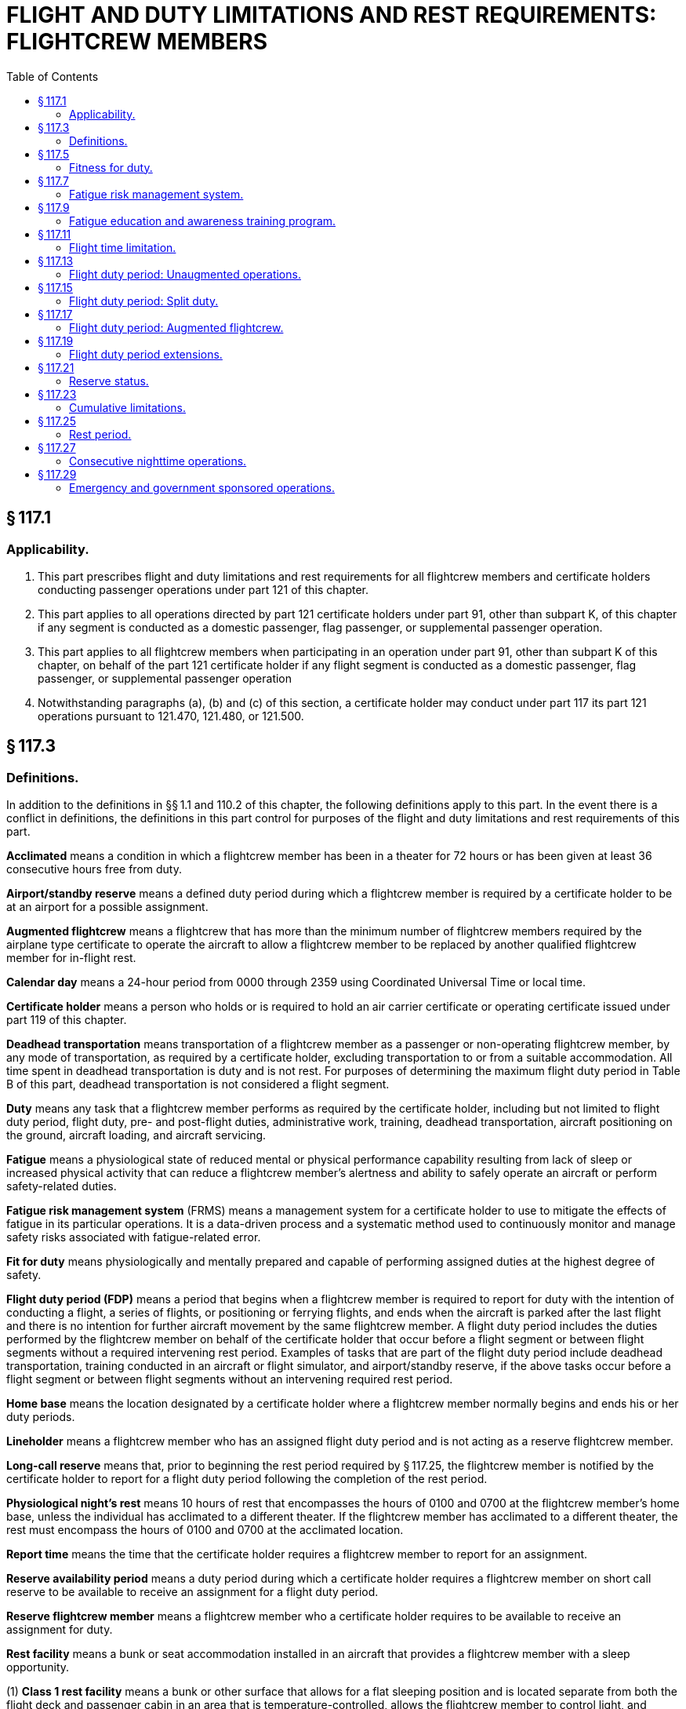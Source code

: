 # FLIGHT AND DUTY LIMITATIONS AND REST REQUIREMENTS: FLIGHTCREW MEMBERS
:toc:

## § 117.1

### Applicability.

. This part prescribes flight and duty limitations and rest requirements for all flightcrew members and certificate holders conducting passenger operations under part 121 of this chapter.
. This part applies to all operations directed by part 121 certificate holders under part 91, other than subpart K, of this chapter if any segment is conducted as a domestic passenger, flag passenger, or supplemental passenger operation.
. This part applies to all flightcrew members when participating in an operation under part 91, other than subpart K of this chapter, on behalf of the part 121 certificate holder if any flight segment is conducted as a domestic passenger, flag passenger, or supplemental passenger operation
. Notwithstanding paragraphs (a), (b) and (c) of this section, a certificate holder may conduct under part 117 its part 121 operations pursuant to 121.470, 121.480, or 121.500.

## § 117.3

### Definitions.

In addition to the definitions in §§ 1.1 and 110.2 of this chapter, the following definitions apply to this part. In the event there is a conflict in definitions, the definitions in this part control for purposes of the flight and duty limitations and rest requirements of this part.

*Acclimated* means a condition in which a flightcrew member has been in a theater for 72 hours or has been given at least 36 consecutive hours free from duty.

*Airport/standby reserve* means a defined duty period during which a flightcrew member is required by a certificate holder to be at an airport for a possible assignment.
            

*Augmented flightcrew* means a flightcrew that has more than the minimum number of flightcrew members required by the airplane type certificate to operate the aircraft to allow a flightcrew member to be replaced by another qualified flightcrew member for in-flight rest.

*Calendar day* means a 24-hour period from 0000 through 2359 using Coordinated Universal Time or local time.

*Certificate holder* means a person who holds or is required to hold an air carrier certificate or operating certificate issued under part 119 of this chapter.

*Deadhead transportation* means transportation of a flightcrew member as a passenger or non-operating flightcrew member, by any mode of transportation, as required by a certificate holder, excluding transportation to or from a suitable accommodation. All time spent in deadhead transportation is duty and is not rest. For purposes of determining the maximum flight duty period in Table B of this part, deadhead transportation is not considered a flight segment.

*Duty* means any task that a flightcrew member performs as required by the certificate holder, including but not limited to flight duty period, flight duty, pre- and post-flight duties, administrative work, training, deadhead transportation, aircraft positioning on the ground, aircraft loading, and aircraft servicing.

*Fatigue* means a physiological state of reduced mental or physical performance capability resulting from lack of sleep or increased physical activity that can reduce a flightcrew member's alertness and ability to safely operate an aircraft or perform safety-related duties.

*Fatigue risk management system* (FRMS) means a management system for a certificate holder to use to mitigate the effects of fatigue in its particular operations. It is a data-driven process and a systematic method used to continuously monitor and manage safety risks associated with fatigue-related error.

*Fit for duty* means physiologically and mentally prepared and capable of performing assigned duties at the highest degree of safety.

*Flight duty period (FDP)* means a period that begins when a flightcrew member is required to report for duty with the intention of conducting a flight, a series of flights, or positioning or ferrying flights, and ends when the aircraft is parked after the last flight and there is no intention for further aircraft movement by the same flightcrew member. A flight duty period includes the duties performed by the flightcrew member on behalf of the certificate holder that occur before a flight segment or between flight segments without a required intervening rest period. Examples of tasks that are part of the flight duty period include deadhead transportation, training conducted in an aircraft or flight simulator, and airport/standby reserve, if the above tasks occur before a flight segment or between flight segments without an intervening required rest period.

*Home base* means the location designated by a certificate holder where a flightcrew member normally begins and ends his or her duty periods.

*Lineholder* means a flightcrew member who has an assigned flight duty period and is not acting as a reserve flightcrew member.

*Long-call reserve* means that, prior to beginning the rest period required by § 117.25, the flightcrew member is notified by the certificate holder to report for a flight duty period following the completion of the rest period.

*Physiological night's rest* means 10 hours of rest that encompasses the hours of 0100 and 0700 at the flightcrew member's home base, unless the individual has acclimated to a different theater. If the flightcrew member has acclimated to a different theater, the rest must encompass the hours of 0100 and 0700 at the acclimated location.

*Report time* means the time that the certificate holder requires a flightcrew member to report for an assignment.

*Reserve availability period* means a duty period during which a certificate holder requires a flightcrew member on short call reserve to be available to receive an assignment for a flight duty period.

*Reserve flightcrew member* means a flightcrew member who a certificate holder requires to be available to receive an assignment for duty.

*Rest facility* means a bunk or seat accommodation installed in an aircraft that provides a flightcrew member with a sleep opportunity.

(1) *Class 1 rest facility* means a bunk or other surface that allows for a flat sleeping position and is located separate from both the flight deck and passenger cabin in an area that is temperature-controlled, allows the flightcrew member to control light, and provides isolation from noise and disturbance.

(2) *Class 2 rest facility* means a seat in an aircraft cabin that allows for a flat or near flat sleeping position; is separated from passengers by a minimum of a curtain to provide darkness and some sound mitigation; and is reasonably free from disturbance by passengers or flightcrew members.

(3) *Class 3 rest facility* means a seat in an aircraft cabin or flight deck that reclines at least 40 degrees and provides leg and foot support.

*Rest period* means a continuous period determined prospectively during which the flightcrew member is free from all restraint by the certificate holder, including freedom from present responsibility for work should the occasion arise.

*Scheduled* means to appoint, assign, or designate for a fixed time.

*Short-call reserve* means a period of time in which a flightcrew member is assigned to a reserve availability period.

*Split duty* means a flight duty period that has a scheduled break in duty that is less than a required rest period.

*Suitable accommodation* means a temperature-controlled facility with sound mitigation and the ability to control light that provides a flightcrew member with the ability to sleep either in a bed, bunk or in a chair that allows for flat or near flat sleeping position. Suitable accommodation only applies to ground facilities and does not apply to aircraft onboard rest facilities.

*Theater* means a geographical area in which the distance between the flightcrew member's flight duty period departure point and arrival point differs by no more than 60 degrees longitude.

*Unforeseen operational circumstance* means an unplanned event of insufficient duration to allow for adjustments to schedules, including unforecast weather, equipment malfunction, or air traffic delay that is not reasonably expected.

*Window of circadian low* means a period of maximum sleepiness that occurs between 0200 and 0559 during a physiological night.

## § 117.5

### Fitness for duty.

. Each flightcrew member must report for any flight duty period rested and prepared to perform his or her assigned duties.
. No certificate holder may assign and no flightcrew member may accept assignment to a flight duty period if the flightcrew member has reported for a flight duty period too fatigued to safely perform his or her assigned duties.
. No certificate holder may permit a flightcrew member to continue a flight duty period if the flightcrew member has reported him or herself too fatigued to continue the assigned flight duty period.
. As part of the dispatch or flight release, as applicable, each flightcrew member must affirmatively state he or she is fit for duty prior to commencing flight.

## § 117.7

### Fatigue risk management system.

. No certificate holder may exceed any provision of this part unless approved by the FAA under a Fatigue Risk Management System that provides at least an equivalent level of safety against fatigue-related accidents or incidents as the other provisions of this part.
. The Fatigue Risk Management System must include:
.. A fatigue risk management policy.
.. An education and awareness training program.
.. A fatigue reporting system.
.. A system for monitoring flightcrew fatigue.
.. An incident reporting process.
            
.. A performance evaluation.

## § 117.9

### Fatigue education and awareness training program.

. Each certificate holder must develop and implement an education and awareness training program, approved by the Administrator. This program must provide annual education and awareness training to all employees of the certificate holder responsible for administering the provisions of this rule including flightcrew members, dispatchers, individuals directly involved in the scheduling of flightcrew members, individuals directly involved in operational control, and any employee providing direct management oversight of those areas.
. The fatigue education and awareness training program must be designed to increase awareness of:
.. Fatigue;
.. The effects of fatigue on pilots; and
.. Fatigue countermeasures
. (1) Each certificate holder must update its fatigue education and awareness training program every two years and submit the update to the Administrator for review and acceptance.

(2) Not later than 12 months after the date of submission of the fatigue education and awareness training program required by (c)(1) of this section, the Administrator shall review and accept or reject the update. If the Administrator rejects an update, the Administrator shall provide suggested modifications for resubmission of the update.

## § 117.11

### Flight time limitation.

. No certificate holder may schedule and no flightcrew member may accept an assignment or continue an assigned flight duty period if the total flight time:
.. Will exceed the limits specified in Table A of this part if the operation is conducted with the minimum required flightcrew.
.. Will exceed 13 hours if the operation is conducted with a 3-pilot flightcrew.
.. Will exceed 17 hours if the operation is conducted with a 4-pilot flightcrew.
. If unforeseen operational circumstances arise after takeoff that are beyond the certificate holder's control, a flightcrew member may exceed the maximum flight time specified in paragraph (a) of this section and the cumulative flight time limits in 117.23(b) to the extent necessary to safely land the aircraft at the next destination airport or alternate, as appropriate.
. Each certificate holder must report to the Administrator within 10 days any flight time that exceeded the maximum flight time limits permitted by this section or § 117.23(b). The report must contain a description of the extended flight time limitation and the circumstances surrounding the need for the extension.

## § 117.13

### Flight duty period: Unaugmented operations.

. Except as provided for in § 117.15, no certificate holder may assign and no flightcrew member may accept an assignment for an unaugmented flight operation if the scheduled flight duty period will exceed the limits in Table B of this part.
. If the flightcrew member is not acclimated:
.. The maximum flight duty period in Table B of this part is reduced by 30 minutes.
.. The applicable flight duty period is based on the local time at the theater in which the flightcrew member was last acclimated.

## § 117.15

### Flight duty period: Split duty.

For an unaugmented operation only, if a flightcrew member is provided with a rest opportunity (an opportunity to sleep) in a suitable accommodation during his or her flight duty period, the time that the flightcrew member spends in the suitable accommodation is not part of that flightcrew member's flight duty period if all of the following conditions are met:

. The rest opportunity is provided between the hours of 22:00 and 05:00 local time.
. The time spent in the suitable accommodation is at least 3 hours, measured from the time that the flightcrew member reaches the suitable accommodation.
. The rest opportunity is scheduled before the beginning of the flight duty period in which that rest opportunity is taken.
. The rest opportunity that the flightcrew member is actually provided may not be less than the rest opportunity that was scheduled.
. The rest opportunity is not provided until the first segment of the flight duty period has been completed.
. The combined time of the flight duty period and the rest opportunity provided in this section does not exceed 14 hours.

## § 117.17

### Flight duty period: Augmented flightcrew.

. For flight operations conducted with an acclimated augmented flightcrew, no certificate holder may assign and no flightcrew member may accept an assignment if the scheduled flight duty period will exceed the limits specified in Table C of this part.
. If the flightcrew member is not acclimated:
.. The maximum flight duty period in Table C of this part is reduced by 30 minutes.
.. The applicable flight duty period is based on the local time at the theater in which the flightcrew member was last acclimated.
. No certificate holder may assign and no flightcrew member may accept an assignment under this section unless during the flight duty period:
.. Two consecutive hours in the second half of the flight duty period are available for in-flight rest for the pilot flying the aircraft during landing.
.. Ninety consecutive minutes are available for in-flight rest for the pilot performing monitoring duties during landing.
. No certificate holder may assign and no flightcrew member may accept an assignment involving more than three flight segments under this section.
. At all times during flight, at least one flightcrew member qualified in accordance with § 121.543(b)(3)(i) of this chapter must be at the flight controls.

## § 117.19

### Flight duty period extensions.

. For augmented and unaugmented operations, if unforeseen operational circumstances arise prior to takeoff:
.. The pilot in command and the certificate holder may extend the maximum flight duty period permitted in Tables B or C of this part up to 2 hours. The pilot in command and the certificate holder may also extend the maximum combined flight duty period and reserve availability period limits specified in § 117.21(c)(3) and (4) of this part up to 2 hours.
.. An extension in the flight duty period under paragraph (a)(1) of this section of more than 30 minutes may occur only once prior to receiving a rest period described in § 117.25(b).
.. A flight duty period cannot be extended under paragraph (a)(1) of this section if it causes a flightcrew member to exceed the cumulative flight duty period limits specified in 117.23(c).
.. Each certificate holder must report to the Administrator within 10 days any flight duty period that exceeded the maximum flight duty period permitted in Tables B or C of this part by more than 30 minutes. The report must contain the following:
... A description of the extended flight duty period and the circumstances surrounding the need for the extension; and
... If the circumstances giving rise to the extension were within the certificate holder's control, the corrective action(s) that the certificate holder intends to take to minimize the need for future extensions.
.. Each certificate holder must implement the corrective action(s) reported in paragraph (a)(4) of this section within 30 days from the date of the extended flight duty period.
. For augmented and unaugmented operations, if unforeseen operational circumstances arise after takeoff:
.. The pilot in command and the certificate holder may extend maximum flight duty periods specified in Tables B or C of this part to the extent necessary to safely land the aircraft at the next destination airport or alternate airport, as appropriate.
.. An extension of the flight duty period under paragraph (b)(1) of this section of more than 30 minutes may occur only once prior to receiving a rest period described in § 117.25(b).
.. An extension taken under paragraph (b) of this section may exceed the cumulative flight duty period limits specified in 117.23(c).
.. Each certificate holder must report to the Administrator within 10 days any flight duty period that either exceeded the cumulative flight duty periods specified in § 117.23(c), or exceeded the maximum flight duty period limits permitted by Tables B or C of this part by more than 30 minutes. The report must contain a description of the circumstances surrounding the affected flight duty period.

## § 117.21

### Reserve status.

. Unless specifically designated as airport/standby or short-call reserve by the certificate holder, all reserve is considered long-call reserve.
. Any reserve that meets the definition of airport/standby reserve must be designated as airport/standby reserve. For airport/standby reserve, all time spent in a reserve status is part of the flightcrew member's flight duty period.
. For short call reserve,
.. The reserve availability period may not exceed 14 hours.
.. For a flightcrew member who has completed a reserve availability period, no certificate holder may schedule and no flightcrew member may accept an assignment of a reserve availability period unless the flightcrew member receives the required rest in § 117.25(e).
.. For an unaugmented operation, the total number of hours a flightcrew member may spend in a flight duty period and a reserve availability period may not exceed the lesser of the maximum applicable flight duty period in Table B of this part plus 4 hours, or 16 hours, as measured from the beginning of the reserve availability period.
.. For an augmented operation, the total number of hours a flightcrew member may spend in a flight duty period and a reserve availability period may not exceed the flight duty period in Table C of this part plus 4 hours, as measured from the beginning of the reserve availability period.
. For long call reserve, if a certificate holder contacts a flightcrew member to assign him or her to a flight duty period that will begin before and operate into the flightcrew member's window of circadian low, the flightcrew member must receive a 12 hour notice of report time from the certificate holder.
. A certificate holder may shift a reserve flightcrew member's reserve status from long-call to short-call only if the flightcrew member receives a rest period as provided in § 117.25(e).

## § 117.23

### Cumulative limitations.

. The limitations of this section include all flying by flightcrew members on behalf of any certificate holder or 91K Program Manager during the applicable periods.
. No certificate holder may schedule and no flightcrew member may accept an assignment if the flightcrew member's total flight time will exceed the following:
.. 100 hours in any 672 consecutive hours or
.. 1,000 hours in any 365 consecutive calendar day period.
. No certificate holder may schedule and no flightcrew member may accept an assignment if the flightcrew member's total Flight Duty Period will exceed:
.. 60 flight duty period hours in any 168 consecutive hours or
.. 190 flight duty period hours in any 672 consecutive hours.

## § 117.25

### Rest period.

. No certificate holder may assign and no flightcrew member may accept assignment to any reserve or duty with the certificate holder during any required rest period.
. Before beginning any reserve or flight duty period a flightcrew member must be given at least 30 consecutive hours free from all duty within the past 168 consecutive hour period.
. If a flightcrew member operating in a new theater has received 36 consecutive hours of rest, that flightcrew member is acclimated and the rest period meets the requirements of paragraph (b) of this section.
. A flightcrew member must be given a minimum of 56 consecutive hours rest upon return to home base if the flightcrew member: (1) Travels more than 60° longitude during a flight duty period or a series of flight duty period, and (2) is away from home base for more than 168 consecutive hours during this travel. The 56 hours of rest specified in this section must encompass three physiological nights' rest based on local time.
. No certificate holder may schedule and no flightcrew member may accept an assignment for any reserve or flight duty period unless the flightcrew member is given a rest period of at least 10 consecutive hours immediately before beginning the reserve or flight duty period measured from the time the flightcrew member is released from duty. The 10 hour rest period must provide the flightcrew member with a minimum of 8 uninterrupted hours of sleep opportunity.
. If a flightcrew member determines that a rest period under paragraph (e) of this section will not provide eight uninterrupted hours of sleep opportunity, the flightcrew member must notify the certificate holder. The flightcrew member cannot report for the assigned flight duty period until he or she receives a rest period specified in paragraph (e) of this section.
. If a flightcrew member engaged in deadhead transportation exceeds the applicable flight duty period in Table B of this part, the flightcrew member must be given a rest period equal to the length of the deadhead transportation but not less than the required rest in paragraph (e) of this section before beginning a flight duty period.

## § 117.27

### Consecutive nighttime operations.

A certificate holder may schedule and a flightcrew member may accept up to five consecutive flight duty periods that infringe on the window of circadian low if the certificate holder provides the flightcrew member with an opportunity to rest in a suitable accommodation during each of the consecutive nighttime flight duty periods. The rest opportunity must be at least 2 hours, measured from the time that the flightcrew member reaches the suitable accommodation, and must comply with the conditions specified in § 117.15(a), (c), (d), and (e). Otherwise, no certificate holder may schedule and no flightcrew member may accept more than three consecutive flight duty periods that infringe on the window of circadian low. For purposes of this section, any split duty rest that is provided in accordance with § 117.15 counts as part of a flight duty period.

## § 117.29

### Emergency and government sponsored operations.

. This section applies to operations conducted pursuant to contracts with the U.S. Government and operations conducted pursuant to a deviation under § 119.57 of this chapter that cannot otherwise be conducted under this part because of circumstances that could prevent flightcrew members from being relieved by another crew or safely provided with the rest required under § 117.25 at the end of the applicable flight duty period.
. The pilot-in-command may determine that the maximum applicable flight duty period, flight time, and/or combined flight duty period and reserve availability period limits must be exceeded to the extent necessary to allow the flightcrew to fly to the closest destination where they can safely be relieved from duty by another flightcrew or can receive the requisite amount of rest prior to commencing their next flight duty period.
. A flight duty period may not be extended for an operation conducted pursuant to a contract with the U.S. Government if it causes a flightcrew member to exceed the cumulative flight time limits in § 117.23(b) and the cumulative flight duty period limits in § 117.23(c).
. The flightcrew shall be given a rest period immediately after reaching the destination described in paragraph (b) of this section equal to the length of the actual flight duty period or 24 hours, whichever is less.
            
. Each certificate holder must report within 10 days:
.. Any flight duty period that exceeded the maximum flight duty period permitted in Tables B or C of this part, as applicable, by more than 30 minutes;
.. Any flight time that exceeded the maximum flight time limits permitted in Table A of this part and § 117.11, as applicable; and
.. Any flight duty period or flight time that exceeded the cumulative limits specified in § 117.23.
. The report must contain the following:
.. A description of the extended flight duty period and flight time limitation, and the circumstances surrounding the need for the extension; and
.. If the circumstances giving rise to the extension(s) were within the certificate holder's control, the corrective action(s) that the certificate holder intends to take to minimize the need for future extensions.
. Each certificate holder must implement the corrective action(s) reported pursuant to paragraph (f)(2) of this section within 30 days from the date of the extended flight duty period and/or the extended flight time.

